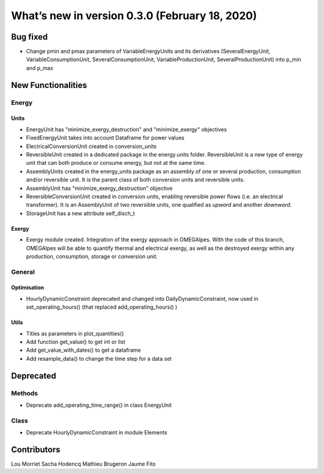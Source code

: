 What’s new in version 0.3.0 (February 18, 2020)
===============================================


Bug fixed
---------

- Change pmin and pmax parameters of VariableEnergyUnits and its derivatives
  (SeveralEnergyUnit, VariableConsumptionUnit, SeveralConsumptionUnit,
  VariableProductionUnit, SeveralProductionUnit) into p_min and p_max


New Functionalities
-------------------

Energy
++++++

Units
*****

- EnergyUnit has "minimize_exergy_destruction" and "minimize_exergy" objectives
- FixedEnergyUnit takes into account Dataframe for power values
- ElectricalConversionUnit created in conversion_units
- ReversibleUnit created in a dedicated package in the energy.units folder.
  ReversibleUnit is a new type of energy unit that can both produce or consume
  energy, but not at the same time.
- AssemblyUnits created in the energy_units package as an assembly of one or
  several production, consumption and/or reversible unit. It is the parent
  class of both conversion units and reversible units.
- AssemblyUnit has "minimize_exergy_destruction" objective
- ReversibleConversionUnit created in conversion units, enabling reversible
  power flows (i.e. an electrical transformer). It is an AssemblyUnit of two
  reversible units, one qualified as *upward* and another *downward*.
- StorageUnit has a new attribute self_disch_t

Exergy
******

- Exergy module created. Integration of the exergy approach in OMEGAlpes. With
  the code of this branch, OMEGAlpes will be able to quantify thermal and
  electrical exergy, as well as the destroyed exergy within any production,
  consumption, storage or conversion unit.

General
+++++++

Optimisation
************

- HourlyDynamicConstraint deprecated and changed into
  DailyDynamicConstraint, now used in set_operating_hours() (that replaced
  add_operating_hours() )

Utils
*****

- Titles as parameters in plot_quantities()
- Add function get_value() to get int or list
- Add get_value_with_dates() to get a dataframe
- Add resample_data() to change the time step for a data set

Deprecated
----------
Methods
+++++++
- Deprecate add_operating_time_range() in class EnergyUnit

Class
+++++
- Deprecate HourlyDynamicConstraint in module Elements

Contributors
------------

Lou Morriet
Sacha Hodencq
Mathieu Brugeron
Jaume Fito
